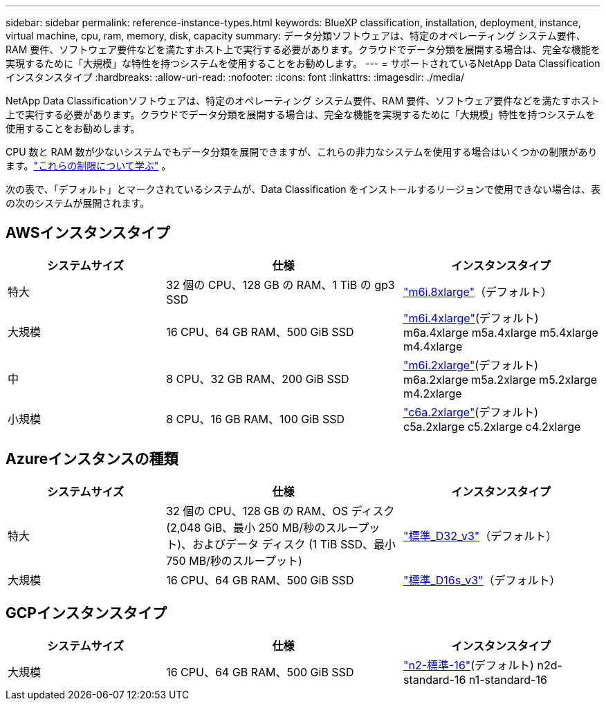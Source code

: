 ---
sidebar: sidebar 
permalink: reference-instance-types.html 
keywords: BlueXP classification, installation, deployment, instance, virtual machine, cpu, ram, memory, disk, capacity 
summary: データ分類ソフトウェアは、特定のオペレーティング システム要件、RAM 要件、ソフトウェア要件などを満たすホスト上で実行する必要があります。クラウドでデータ分類を展開する場合は、完全な機能を実現するために「大規模」な特性を持つシステムを使用することをお勧めします。 
---
= サポートされているNetApp Data Classificationインスタンスタイプ
:hardbreaks:
:allow-uri-read: 
:nofooter: 
:icons: font
:linkattrs: 
:imagesdir: ./media/


[role="lead"]
NetApp Data Classificationソフトウェアは、特定のオペレーティング システム要件、RAM 要件、ソフトウェア要件などを満たすホスト上で実行する必要があります。クラウドでデータ分類を展開する場合は、完全な機能を実現するために「大規模」特性を持つシステムを使用することをお勧めします。

CPU 数と RAM 数が少ないシステムでもデータ分類を展開できますが、これらの非力なシステムを使用する場合はいくつかの制限があります。link:concept-classification.html["これらの制限について学ぶ"^] 。

次の表で、「デフォルト」とマークされているシステムが、Data Classification をインストールするリージョンで使用できない場合は、表の次のシステムが展開されます。



== AWSインスタンスタイプ

[cols="20,30,25"]
|===
| システムサイズ | 仕様 | インスタンスタイプ 


| 特大 | 32 個の CPU、128 GB の RAM、1 TiB の gp3 SSD | https://aws.amazon.com/ec2/instance-types/m6i/["m6i.8xlarge"^]（デフォルト） 


| 大規模 | 16 CPU、64 GB RAM、500 GiB SSD | https://aws.amazon.com/ec2/instance-types/m6i/["m6i.4xlarge"^](デフォルト) m6a.4xlarge m5a.4xlarge m5.4xlarge m4.4xlarge 


| 中 | 8 CPU、32 GB RAM、200 GiB SSD | https://aws.amazon.com/ec2/instance-types/m6i/["m6i.2xlarge"^](デフォルト) m6a.2xlarge m5a.2xlarge m5.2xlarge m4.2xlarge 


| 小規模 | 8 CPU、16 GB RAM、100 GiB SSD | https://aws.amazon.com/ec2/instance-types/c6a/["c6a.2xlarge"^](デフォルト) c5a.2xlarge c5.2xlarge c4.2xlarge 
|===


== Azureインスタンスの種類

[cols="20,30,25"]
|===
| システムサイズ | 仕様 | インスタンスタイプ 


| 特大 | 32 個の CPU、128 GB の RAM、OS ディスク (2,048 GiB、最小 250 MB/秒のスループット)、およびデータ ディスク (1 TiB SSD、最小 750 MB/秒のスループット) | https://learn.microsoft.com/en-us/azure/virtual-machines/dv3-dsv3-series#dv3-series["標準_D32_v3"^]（デフォルト） 


| 大規模 | 16 CPU、64 GB RAM、500 GiB SSD | https://learn.microsoft.com/en-us/azure/virtual-machines/dv3-dsv3-series#dsv3-series["標準_D16s_v3"^]（デフォルト） 
|===


== GCPインスタンスタイプ

[cols="20,30,25"]
|===
| システムサイズ | 仕様 | インスタンスタイプ 


| 大規模 | 16 CPU、64 GB RAM、500 GiB SSD | https://cloud.google.com/compute/docs/general-purpose-machines#n2_machines["n2-標準-16"^](デフォルト) n2d-standard-16 n1-standard-16 
|===